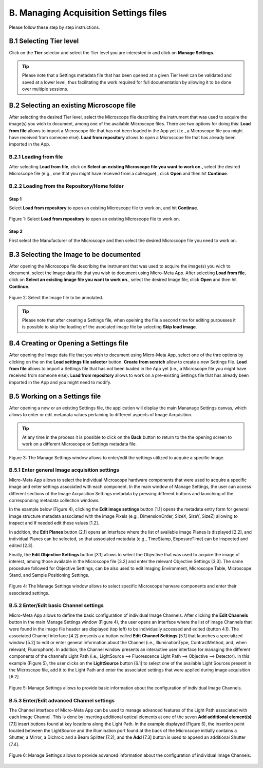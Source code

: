 **************************************
B. Managing Acquisition Settings files
**************************************
Please follow these step by step instructions.

B.1 Selecting Tier level
========================
Click on the **Tier** selector and select the Tier level you are interested in and click on **Manage Settings**.

.. tip::

  Please note that a Settings metadata file that has been opened at a given Tier level can be validated and saved at a lower level, thus facilitating the work required for full documentation by allowing it to be done over multiple sessions.

.. .. figure:: images/use_images/01_Select-Tier_1.png
..   :class: shadow-image
..   :width: 90%
..   :align: center

.. Figure 1: Click on the Tier selection menu.

.. ------

.. .. figure:: images/use_images/02_Select-Tier_2.png
..   :class: shadow-image
..   :width: 90%
..   :align: center

..  Figure 1: Select the desired Tier level.

B.2 Selecting an existing Microscope file
=========================================
After selecting the desired Tier level, select the Microscope file describing the instrument that was used to acquire the image(s) you wich to document, among one of the available Microscope files. There are two options for doing this: **Load from file** allows to import a Microscope file that has not been loaded in the App yet (i.e., a Microscope file you might have received from someone else). **Load from repository** allows to open a Microscope file that has already been imported in the App.

B.2.1 Loading from file
-----------------------
After selecting **Load from file**, click on **Select an existing Microscope file you want to work on.**, select the desired Microscope file (e.g., one that you might have received from a colleague) , click **Open** and then hit **Continue**.

.. .. figure:: images/use_images/05_Load_from_file_2.png
..  :class: shadow-image
..  :width: 90%
..  :align: center

..  Figure 1: Select the desired Microscope file to open.


B.2.2 Loading from the Repository/Home folder
---------------------------------------------
Step 1
^^^^^^
Select **Load from repository** to open an existing Microscope file to work on, and hit **Continue**.

.. figure:: images/use_images/16_MS_Load_from_repository_1.png
  :class: shadow-image
  :width: 90%
  :align: center

  Figure 1: Select **Load from repository** to open an existing Microscope file to work on.

Step 2
^^^^^^
First select the Manufacturer of the Microscope and then select the desired Microscope file you need to work on.

.. .. figure:: images/use_images/07_Load_from_repository_2.png
..   :class: shadow-image
..  :width: 90%
..  :align: center

..  Figure 4: Select the desired manufacturer and Microscope file from those available in the Repository/Home folder.

B.3 Selecting the Image to be documented
========================================
After opening the Microscope file describing the instrument that was used to acquire the image(s) you wich to document, select the Image data file that you wish to document using Micro-Meta App. After selecting **Load from file**, click on **Select an existing Image file you want to work on.**, select the desired Image file, click **Open** and then hit **Continue**.

.. figure:: images/use_images/16-2_MS_Load_Image_from_file_2.png
  :class: shadow-image
  :width: 90%
  :align: center

  Figure 2: Select the Image file to be annotated.

.. tip::

  Please note that after creating a Settings file, when opeining the file a second time for editing purpueses it is possible to skip the loading of the asociated image file by selecting **Skip load image**.
  
B.4 Creating or Opening a Settings file
=======================================
After opening the Image data file that you wish to document using Micro-Meta App, select one of the thre options by clicking on the on the **Load settings file selector** button. **Create from scratch** allow to create a new Settings file. **Load from file** allows to import a Settings file that has not been loaded in the App yet (i.e., a Microscope file you might have received from someone else). **Load from repository** allows to work on a pre-existing Settings file that has already been imported in the App and you might need to modify.


B.5 Working on a Settings file
==============================
After opening a new or an existing Settings file, the application will display the main Mananage Settings canvas, which allows to enter or edit metadata values pertaining to different aspects of Image Acquisition.

.. tip::

  At any time in the process it is possible to click on the **Back** button to return to the the opening screen to work on a different Microscope or Settings metadata file.


.. figure:: images/use_images/17_MS_Manage_Settings_new_1.png
  :class: shadow-image
  :width: 90%
  :align: center

  Figure 3: The Manage Settings window allows to enter/edit the settings utilized to acquire a specific Image.
  
B.5.1 Enter general Image acquisition settings
----------------------------------------------
Micro-Meta App allows to select the individual Microscope hardware components that were used to acquire a specific image and enter settings associated with each component. In the main window of Manage Settings, the user can access different sections of the Image Acquisition Settings metadata by pressing different buttons and launching of the corresponding metadata collection windows. 

In the example below (Figure 4), clicking the **Edit image settings** button [1.1] opens the metadata entry form for general image structure metadata associated with the image Pixels (e.g., DimensionOrder, SizeX, SizeY, SizeZ) allowing to inspect and if needed edit these values [1.2]. 

In addition, the **Edit Planes** button [2.1] opens an interface where the list of available image Planes is displayed [2.2], and individual Planes can be selected, so that associated metadata (e.g., TimeStamp, ExposureTime) can be inspected and edited [2.3]. 

Finally, the **Edit Objective Settings** button [3.1] allows to select the Objective that was used to acquire the image of interest, among those available in the Microscope file [3.2] and enter the relevant Objective Settings [3.3]. The same procedure followed for Objective Settings, can be also used to edit Imaging Environment, Microscope Table, Microscope Stand, and Sample Positioning Settings. 

.. figure:: images/use_images/18_MS_Manage_Settings_general_1.png
  :class: shadow-image
  :width: 90%
  :align: center

  Figure 4: The Manage Settings window allows to select specific Microscope harware components and enter their associated settings.


B.5.2 Εnter/Edit basic Channel settings
---------------------------------------
Micro-Meta App allows to define the basic configuration of individual Image Channels. After clicking the **Edit Channels** button in the main Manage Settings window (Figure 4), the user opens an interface where the list of image Channels that were found in the image file header are displayed (top left) to be individually accessed and edited (button 4.1). The associated Channel interface [4.2] presents a a button called **Edit Channel Settings** [5.1] that launches a specialized window [5.2] to edit or enter general information about the Channel (i.e., IlluminationType, ContrastMethod, and, when relevant, Fluorophore). In addition, the Channel window presents an interactive user interface for managing the different components of the channel’s Light Path (i.e., LightSource --> Fluorescence Light Path --> Objective --> Detector). In this example (Figure 5), the user clicks on the **LightSource** button [6.1] to select one of the available Light Sources present in the Microscope file, add it to the Light Path and enter the associated settings that were applied during image acquisition [6.2]. 

.. figure:: images/use_images/19_MS_Manage_Settings_Channel_1.png
  :class: shadow-image
  :width: 90%
  :align: center

  Figure 5: Manage Settings allows to provide basic information about the configuration of individual Image Channels.
  
  
B.5.3 Εnter/Edit advanced Channel settings
------------------------------------------
The Channel interface of Micro-Meta App can be used to manage advanced features of the Light Path associated with each Image Channel.  This is done by inserting additional optical elements at one of the seven **Add additional element(s)** [7.1] insert buttons found at key locations along the Light Path. In the example displayed (Figure 6), the insertion point located between the LightSource and the illumination port found at the back of the Microscope initially contains a Shutter, a Mirror, a Dichroic and a Beam Splitter [7.2], and the **Add** [7.3] button is used to append an additional Shutter [7.4].


.. figure:: images/use_images/20_MS_Manage_Settings_Channel_2.png
  :class: shadow-image
  :width: 90%
  :align: center

  Figure 6: Manage Settings allows to provide advanced information about the configuration of individual Image Channels.
